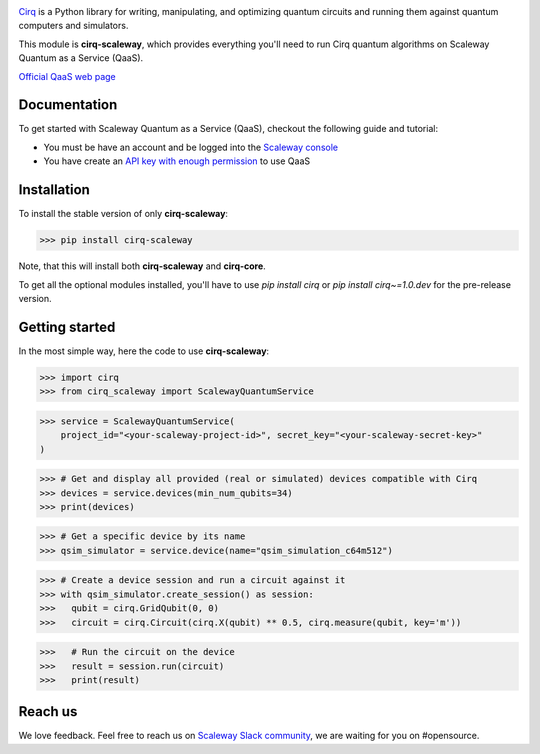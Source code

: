 .. image:: https://www-uploads.scaleway.com/About_Generic_Hero_c4dc10a073.webp
  :target: https://github.com/quantumlib/cirq/
  :alt: cirq-scaleway
  :width: 500px

`Cirq <https://quantumai.google/cirq>`__ is a Python library for writing, manipulating, and optimizing quantum
circuits and running them against quantum computers and simulators.

This module is **cirq-scaleway**, which provides everything you'll need to run Cirq quantum algorithms on Scaleway Quantum as a Service (QaaS).

`Official QaaS web page <https://labs.scaleway.com/en/qaas/>`__

Documentation
-------------

To get started with Scaleway Quantum as a Service (QaaS), checkout the following guide and tutorial:

- You must be have an account and be logged into the `Scaleway console <https://console.scaleway.com/organization>`__
- You have create an `API key with enough permission <https://www.scaleway.com/en/docs/identity-and-access-management/iam/how-to/create-api-keys/>`__ to use QaaS

Installation
------------

To install the stable version of only **cirq-scaleway**:

>>> pip install cirq-scaleway

Note, that this will install both **cirq-scaleway** and **cirq-core**.

To get all the optional modules installed, you'll have to use `pip install cirq` or `pip install cirq~=1.0.dev` for the pre-release version.

Getting started
---------------

In the most simple way, here the code to use **cirq-scaleway**:

>>> import cirq
>>> from cirq_scaleway import ScalewayQuantumService

>>> service = ScalewayQuantumService(
    project_id="<your-scaleway-project-id>", secret_key="<your-scaleway-secret-key>"
)

>>> # Get and display all provided (real or simulated) devices compatible with Cirq
>>> devices = service.devices(min_num_qubits=34)
>>> print(devices)

>>> # Get a specific device by its name
>>> qsim_simulator = service.device(name="qsim_simulation_c64m512")

>>> # Create a device session and run a circuit against it
>>> with qsim_simulator.create_session() as session:
>>>   qubit = cirq.GridQubit(0, 0)
>>>   circuit = cirq.Circuit(cirq.X(qubit) ** 0.5, cirq.measure(qubit, key='m'))

>>>   # Run the circuit on the device
>>>   result = session.run(circuit)
>>>   print(result)

Reach us
--------

We love feedback. Feel free to reach us on `Scaleway Slack community <https://slack.scaleway.com/>`__, we are waiting for you on #opensource.